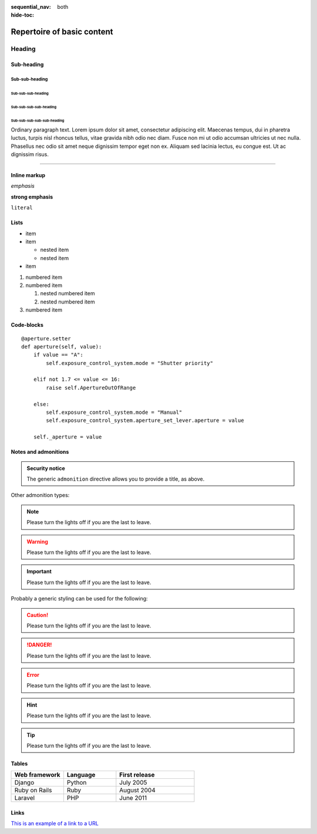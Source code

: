 :sequential_nav: both
:hide-toc:

===============================================
Repertoire of basic content
===============================================

Heading
=======

Sub-heading
-----------

Sub-sub-heading
~~~~~~~~~~~~~~~

Sub-sub-sub-heading
^^^^^^^^^^^^^^^^^^^

Sub-sub-sub-sub-heading
.......................

Sub-sub-sub-sub-sub-heading
'''''''''''''''''''''''''''

Ordinary paragraph text. Lorem ipsum dolor sit amet, consectetur adipiscing
elit. Maecenas tempus, dui in pharetra luctus, turpis nisl rhoncus tellus,
vitae gravida nibh odio nec diam. Fusce non mi ut odio accumsan ultricies ut
nec nulla. Phasellus nec odio sit amet neque dignissim tempor eget non ex.
Aliquam sed lacinia lectus, eu congue est. Ut ac dignissim risus.


--------


Inline markup
-------------

*emphasis*

**strong emphasis**

``literal``


Lists
-----

* item
* item

  * nested item
  * nested item

* item


#. numbered item
#. numbered item

   #. nested numbered item
   #. nested numbered item

#. numbered item


.. _code-block:

Code-blocks
-----------

::

    @aperture.setter
    def aperture(self, value):
        if value == "A":
            self.exposure_control_system.mode = "Shutter priority"

        elif not 1.7 <= value <= 16:
            raise self.ApertureOutOfRange

        else:
            self.exposure_control_system.mode = "Manual"
            self.exposure_control_system.aperture_set_lever.aperture = value

        self._aperture = value

.. _notes:

Notes and admonitions
---------------------

.. admonition:: Security notice

   The generic ``admonition`` directive allows you to provide a title, as
   above.

Other admonition types:

.. note::

   Please turn the lights off if you are the last to leave.

.. warning::

   Please turn the lights off if you are the last to leave.

.. important::

   Please turn the lights off if you are the last to leave.

.. seealso::

   * Reference
   * Explanation

Probably a generic styling can be used for the following:

.. caution::

   Please turn the lights off if you are the last to leave.

.. danger::

   Please turn the lights off if you are the last to leave.

.. error::

   Please turn the lights off if you are the last to leave.

.. hint::

   Please turn the lights off if you are the last to leave.

.. tip::

   Please turn the lights off if you are the last to leave.


Tables
------


.. list-table::
   :widths: 20 20 30
   :header-rows: 1

   * - Web framework
     - Language
     - First release
   * - Django
     - Python
     - July 2005
   * - Ruby on Rails
     - Ruby
     - August 2004
   * - Laravel
     - PHP
     - June 2011


Links
-----


`This is an example of a link to a URL <https://example.com>`_
